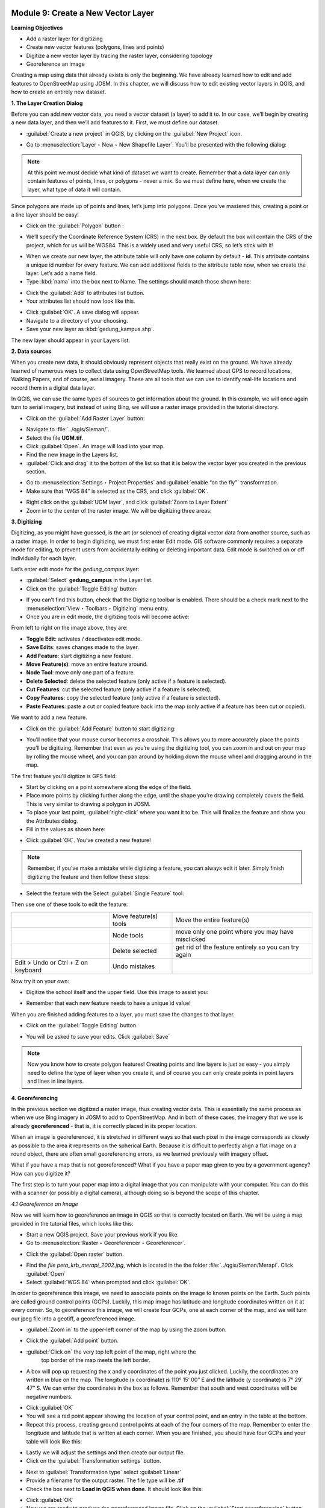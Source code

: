 .. image:: /static/training/beginner/qgis-inasafe/image6.*


Module 9: Create a New Vector Layer
===================================

**Learning Objectives**

- Add a raster layer for digitizing
- Create new vector features (polygons, lines and points)
- Digitize a new vector layer by tracing the raster layer, considering topology
- Georeference an image

Creating a map using data that already exists is only the beginning. We have
already learned how to edit and add features to OpenStreetMap using JOSM.
In this chapter, we will discuss how to edit existing vector layers in QGIS,
and how to create an entirely new dataset.

**1. The Layer Creation Dialog**

Before you can add new vector data, you need a vector dataset (a layer) to
add it to.  In our case, we’ll begin by creating a new data layer,
and then we’ll add features to it.  First, we must define our dataset.

- :guilabel:`Create a new project` in QGIS, by clicking on the
  :guilabel:`New Project` icon.

.. image:: /static/training/beginner/qgis-inasafe/image172.*
   :align: center

- Go to :menuselection:`Layer ‣ New ‣ New Shapefile Layer`.  You’ll be presented
  with the following dialog:

.. image:: /static/training/beginner/qgis-inasafe/image173.*
   :align: center

.. note:: At this point we must decide what kind of dataset we want to create.
   Remember that a data layer can only contain features of points, lines,
   or polygons - never a mix.  So we must define here,
   when we create the layer, what type of data it will contain.

Since polygons are made up of points and lines, let’s jump into polygons.
Once you’ve mastered this, creating a point or a line layer should be easy!

- Click on the :guilabel:`Polygon` button :

.. image:: /static/training/beginner/qgis-inasafe/image174.*
   :align: center

- We’ll specify the Coordinate Reference System (CRS) in the next box.
  By default the box will contain the CRS of the project, which for us will
  be WGS84.
  This is a widely used and very useful CRS, so let’s stick with it!

.. image:: /static/training/beginner/qgis-inasafe/image175.*
   :align: center

- When we create our new layer, the attribute table will only have one
  column by default - **id**.  This attribute contains a unique id number for
  every feature.  We can add additional fields to the attribute table now,
  when we create the layer.  Let’s add a name field.
- Type :kbd:`nama` into the box next to Name.  The settings should match those
  shown here:

.. image:: /static/training/beginner/qgis-inasafe/image176.*
   :align: center

- Click the :guilabel:`Add` to attributes list button.
- Your attributes list should now look like this.

.. image:: /static/training/beginner/qgis-inasafe/image177.*
   :align: center

- Click :guilabel:`OK`. A save dialog will appear.
- Navigate to a directory of your choosing.
- Save your new layer as :kbd:`gedung_kampus.shp`.

The new layer should appear in your Layers list.

**2. Data sources**

When you create new data, it should obviously represent objects that really
exist on the ground.  We have already learned of numerous ways to collect
data using OpenStreetMap tools.  We learned about GPS to record locations,
Walking Papers, and of course, aerial imagery.  These are all tools that we
can use to identify real-life locations and record them in a digital data
layer.

In QGIS, we can use the same types of sources to get information about the
ground.  In this example, we will once again turn to aerial imagery,
but instead of using Bing, we will use a raster image provided in the
tutorial directory.

- Click on the :guilabel:`Add Raster Layer` button:

.. image:: /static/training/beginner/qgis-inasafe/image178.*
   :align: center

- Navigate to :file:`../qgis/Sleman/`.
- Select the file **UGM.tif**.
- Click :guilabel:`Open`. An image will load into your map.
- Find the new image in the Layers list.
- :guilabel:`Click and drag` it to the bottom of the list so that
  it is below the vector layer you created in the previous section.

.. image:: /static/training/beginner/qgis-inasafe/image179.*
   :align: center

- Go to :menuselection:`Settings ‣ Project Properties` and :guilabel:`enable
  “on the fly”` transformation.
- Make sure that “WGS 84” is selected as the CRS, and click :guilabel:`OK`.

.. image:: /static/training/beginner/qgis-inasafe/image180.*
   :align: center

- Right click on the :guilabel:`UGM layer`, and click
  :guilabel:`Zoom to Layer Extent`
- Zoom in to the center of the raster image. We will be digitizing three
  areas:

.. image:: /static/training/beginner/qgis-inasafe/image181.*
   :align: center

**3. Digitizing**

Digitizing, as you might have guessed, is the art (or science) of creating
digital vector data from another source, such as a raster image.  In order
to begin digitizing, we must first enter Edit mode.  GIS software commonly
requires a separate mode for editing, to prevent users from accidentally
editing or deleting important data.  Edit mode is switched on or off
individually for each layer.

Let’s enter edit mode for the *gedung_campus* layer:

- :guilabel:`Select` **gedung_campus** in the Layer list.
- Click on the :guilabel:`Toggle Editing` button:

.. image:: /static/training/beginner/qgis-inasafe/image182.*
   :align: center

- If you can’t find this button, check that the Digitizing toolbar is
  enabled.
  There should be a check mark next to the
  :menuselection:`View ‣ Toolbars ‣ Digitizing` menu entry.
- Once you are in edit mode, the digitizing tools will become active:

.. image:: /static/training/beginner/qgis-inasafe/image183.*
   :align: center

From left to right on the image above, they are:

- **Toggle Edit**: activates / deactivates edit mode.
- **Save Edits**: saves changes made to the layer.
- **Add Feature**: start digitizing a new feature.
- **Move Feature(s)**: move an entire feature around.
- **Node Tool**: move only one part of a feature.
- **Delete Selected**: delete the selected feature (only active if a feature is
  selected).
- **Cut Features**: cut the selected feature (only active if a feature is
  selected).
- **Copy Features**: copy the selected feature (only active if a feature is
  selected).
- **Paste Features**: paste a cut or copied feature back into the map (only
  active if a feature has been cut or copied).

We want to add a new feature.

- Click on the :guilabel:`Add Feature` button to start digitizing:

.. image:: /static/training/beginner/qgis-inasafe/image184.*
   :align: center

- You’ll notice that your mouse cursor becomes a crosshair. This allows you
  to more accurately place the points you’ll be digitizing. Remember that even
  as you’re using the digitizing tool, you can zoom in and out on your map by
  rolling the mouse wheel, and you can pan around by holding down the mouse
  wheel and dragging around in the map.

The first feature you’ll digitize is GPS field:

.. image:: /static/training/beginner/qgis-inasafe/image185.*
   :align: center

- Start by clicking on a point somewhere along the edge of the field.
- Place more points by clicking further along the edge,
  until the shape you’re drawing completely covers the field.  This is very
  similar to drawing a polygon in JOSM.
- To place your last point, :guilabel:`right-click` where you want it to be.
  This will finalize the feature and show you the Attributes dialog.
- Fill in the values as shown here:

.. image:: /static/training/beginner/qgis-inasafe/image186.*
   :align: center

- Click :guilabel:`OK`. You’ve created a new feature!

.. note:: Remember, if you’ve make a mistake while digitizing a feature,
   you can always edit it later.  Simply finish digitizing the feature and then
   follow these steps:

- Select the feature with the Select :guilabel:`Single Feature` tool:

.. image:: /static/training/beginner/qgis-inasafe/image187.*
   :align: center

Then use one of these tools to edit the feature:

+----------------------------------------------------------------+--------------------------------------+-------------------------------------------------------+
|.. image:: /static/training/beginner/qgis-inasafe/image188.*    | Move feature(s) tools                | Move the entire feature(s)                            |
+----------------------------------------------------------------+--------------------------------------+-------------------------------------------------------+
|.. image:: /static/training/beginner/qgis-inasafe/image189.*    | Node tools                           | move only one point where you may have misclicked     |
+----------------------------------------------------------------+--------------------------------------+-------------------------------------------------------+
|.. image:: /static/training/beginner/qgis-inasafe/image190.*    | Delete selected                      | get rid of the feature entirely so you can try again  |
+----------------------------------------------------------------+--------------------------------------+-------------------------------------------------------+
| Edit > Undo or Ctrl + Z on keyboard                            | Undo mistakes                        |                                                       |
+----------------------------------------------------------------+--------------------------------------+-------------------------------------------------------+


Now try it on your own:

- Digitize the school itself and the upper field. Use this image to assist you:

.. image:: /static/training/beginner/qgis-inasafe/image191.*
   :align: center

- Remember that each new feature needs to have a unique id value!

When you are finished adding features to a layer, you must save the changes
to that layer.

- Click on the :guilabel:`Toggle Editing` button.

.. image:: /static/training/beginner/qgis-inasafe/image192.*
   :align: center

- You will be asked to save your edits.  Click :guilabel:`Save`

.. image:: /static/training/beginner/qgis-inasafe/image193.*
   :align: center

.. note:: Now you know how to create polygon features!  Creating points and
   line layers is just as easy - you simply need to define the type of layer
   when you create it, and of course you can only create points in point layers
   and lines in line layers.

**4. Georeferencing**

In the previous section we digitized a raster image, thus creating vector
data.  This is essentially the same process as when we use Bing imagery in
JOSM to add to OpenStreetMap.  And in both of these cases,
the imagery that we use is already **georeferenced** - that is,
it is correctly placed in its proper location.

When an image is georeferenced, it is stretched in different ways so that
each pixel in the image corresponds as closely as possible to the area it
represents on the spherical Earth.  Because it is difficult to perfectly
align a flat image on a round object, there are often small georeferencing
errors, as we learned previously with imagery offset.

What if you have a map that is not georeferenced?  What if you have a paper
map given to you by a government agency?  How can you digitize it?

The first step is to turn your paper map into a digital image that you can
manipulate with your computer.  You can do this with a scanner (or possibly
a digital camera), although doing so is beyond the scope of this chapter.

*4.1 Georeference an Image*

Now we will learn how to georeference an image in QGIS so that is correctly
located on Earth.  We will be using a map provided in the tutorial files,
which looks like this:

.. image:: /static/training/beginner/qgis-inasafe/image194.*
   :align: center

- Start a new QGIS project.  Save your previous work if you like.
- Go to :menuselection:`Raster ‣ Georeferencer ‣ Georeferencer`.

.. image:: /static/training/beginner/qgis-inasafe/image195.*
   :align: center

- Click the :guilabel:`Open raster` button.

.. image:: /static/training/beginner/qgis-inasafe/image196.*
   :align: center

- Find the *file peta_krb_merapi_2002.jpg*, which is located in the the folder
  :file:`../qgis/Sleman/Merapi`.  Click :guilabel:`Open`
- Select :guilabel:`WGS 84` when prompted and click :guilabel:`OK`.

.. image:: /static/training/beginner/qgis-inasafe/image197.*
   :align: center

In order to georeference this image, we need to associate points on the
image to known points on the Earth.  Such points are called ground control
points (GCPs).  Luckily, this map image has latitude and longitude
coordinates written on it at every corner.  So, to georeference this image,
we will create four GCPs, one at each corner of the map,
and we will turn our jpeg file into a geotiff, a georeferenced image.

- :guilabel:`Zoom in` to the upper-left corner of the map by using the zoom
  button.

.. image:: /static/training/beginner/qgis-inasafe/image198.*
   :align: center

- Click the :guilabel:`Add point` button.

.. image:: /static/training/beginner/qgis-inasafe/image199.*
   :align: center

- :guilabel:`Click on` the very top left point of the map, right where the
   top border of the map meets the left border.
- A box will pop up requesting the x and y coordinates of the point you just
  clicked.  Luckily, the coordinates are written in blue on the map.  The
  longitude (x coordinate) is 110° 15’ 00” E and the latitude (y coordinate)
  is 7° 29’ 47” S.  We can enter the coordinates in the box as follows.
  Remember that south and west coordinates will be negative numbers.

.. image:: /static/training/beginner/qgis-inasafe/image200.*
   :align: center

- Click :guilabel:`OK`
- You will see a red point appear showing the location of your control
  point, and an entry in the table at the bottom.
- Repeat this process, creating ground control points at each of the four
  corners of the map.  Remember to enter the longitude and latitude that is
  written at each corner.  When you are finished, you should have four GCPs
  and your table will look like this:

.. image:: /static/training/beginner/qgis-inasafe/image201.*
   :align: center

- Lastly we will adjust the settings and then create our output file.
- Click on the :guilabel:`Transformation settings` button.

.. image:: /static/training/beginner/qgis-inasafe/image202.*
   :align: center

- Next to :guilabel:`Transformation type` select :guilabel:`Linear`
- Provide a filename for the output raster.  The file type will be **.tif**
- Check the box next to **Load in QGIS when done**. It should look like this:

.. image:: /static/training/beginner/qgis-inasafe/image203.*
   :align: center

- Click :guilabel:`OK`
- Now we are ready to produce the georeferenced image file.  Click on the
  :guilabel:`Start georeferencing` button.

.. image:: /static/training/beginner/qgis-inasafe/image204.*
   :align: center

- If you are asked to select the layer’s coordinate system,
  :guilabel:`choose` **WGS 84**.
- Go to :menuselection:`Settings ‣ Project Properties` and make sure
  that on the fly transformation is enabled.

.. image:: /static/training/beginner/qgis-inasafe/image205.*
   :align: center

- The output **.tif** file will be created and automatically added to your
  project.  If you hover over the image, you should see coordinates at the
  bottom of QGIS which are close the the coordinates you entered when placing
  the GCPs.

.. image:: /static/training/beginner/qgis-inasafe/image206.*
   :align: center

- Another way to see that the image is correctly placed is by adding a layer
  with the OpenLayers plugin.  Here we have added Bing satellite imagery,
  and made our new geotiff transparent to see Merapi in the background.

.. image:: /static/training/beginner/qgis-inasafe/image207.*
   :align: center

Knowing how to georeference is important when you want to digitize from a
paper map or an image that is not already georeferenced.  Once you have
georeferenced an image like this, you can apply the same digitization
techniques that we learned previously in this chapter to create vector
shapefiles that can be used in QGIS and InaSAFE.
